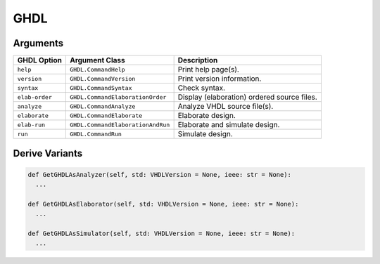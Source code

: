 GHDL
####

Arguments
*********

.. todo:: Extract the following table from source code by scanning for CLIArgument attributes.

+-----------------+-----------------------------------+----------------------------------------------+
| **GHDL Option** | **Argument Class**                | **Description**                              |
+-----------------+-----------------------------------+----------------------------------------------+
| ``help``        | ``GHDL.CommandHelp``              | Print help page(s).                          |
+-----------------+-----------------------------------+----------------------------------------------+
| ``version``     | ``GHDL.CommandVersion``           | Print version information.                   |
+-----------------+-----------------------------------+----------------------------------------------+
| ``syntax``      | ``GHDL.CommandSyntax``            | Check syntax.                                |
+-----------------+-----------------------------------+----------------------------------------------+
| ``elab-order``  | ``GHDL.CommandElaborationOrder``  | Display (elaboration) ordered source files.  |
+-----------------+-----------------------------------+----------------------------------------------+
| ``analyze``     | ``GHDL.CommandAnalyze``           | Analyze VHDL source file(s).                 |
+-----------------+-----------------------------------+----------------------------------------------+
| ``elaborate``   | ``GHDL.CommandElaborate``         | Elaborate design.                            |
+-----------------+-----------------------------------+----------------------------------------------+
| ``elab-run``    | ``GHDL.CommandElaborationAndRun`` | Elaborate and simulate design.               |
+-----------------+-----------------------------------+----------------------------------------------+
| ``run``         | ``GHDL.CommandRun``               | Simulate design.                             |
+-----------------+-----------------------------------+----------------------------------------------+


Derive Variants
***************

.. code-block:: Python

   def GetGHDLAsAnalyzer(self, std: VHDLVersion = None, ieee: str = None):
     ...

   def GetGHDLAsElaborator(self, std: VHDLVersion = None, ieee: str = None):
     ...

   def GetGHDLAsSimulator(self, std: VHDLVersion = None, ieee: str = None):
     ...
